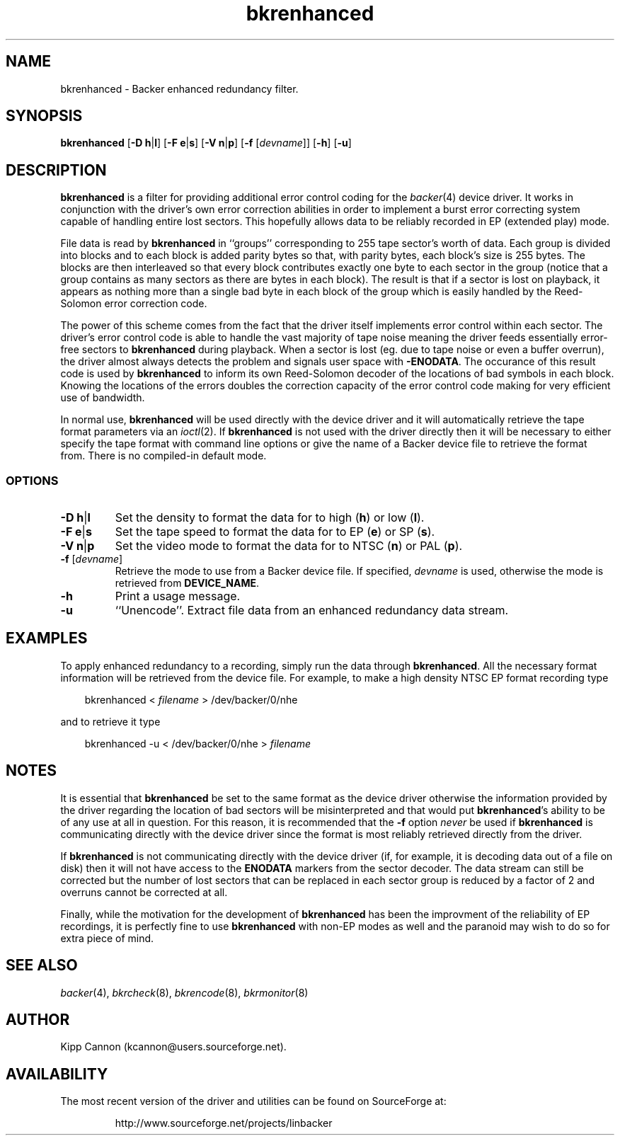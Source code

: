 .\" Copyright (c) 2001 Kipp Cannon (kcannon@users.sourceforge.net)
.\"
.\" This is free documentation; you can redistribute it and/or
.\" modify it under the terms of the GNU General Public License as
.\" published by the Free Software Foundation; either version 2 of
.\" the License, or (at your option) any later version.
.\"
.\" The GNU General Public License's references to "object code"
.\" and "executables" are to be interpreted as the output of any
.\" document formatting or typesetting system, including
.\" intermediate and printed output.
.\"
.\" This manual is distributed in the hope that it will be useful,
.\" but WITHOUT ANY WARRANTY; without even the implied warranty of
.\" MERCHANTABILITY or FITNESS FOR A PARTICULAR PURPOSE.  See the
.\" GNU General Public License for more details.
.\"
.\" You should have received a copy of the GNU General Public
.\" License along with this manual; if not, write to the Free
.\" Software Foundation, Inc., 675 Mass Ave, Cambridge, MA 02139,
.\" USA.
.\"
.TH bkrenhanced 8 "June 26, 2001" "Linux" "Backer"
.SH NAME
bkrenhanced \- Backer enhanced redundancy filter.
.SH SYNOPSIS
\fBbkrenhanced\fP [\fB\-D\fP \fBh\fP|\fBl\fP] [\fB\-F\fP \fBe\fP|\fBs\fP]
[\fB\-V\fP \fBn\fP|\fBp\fP] [\fB\-f\fP [\fIdevname\fP]] [\fB\-h\fP]
[\fB\-u\fP]
.SH DESCRIPTION
\fBbkrenhanced\fP is a filter for providing additional error control coding for
the
.IR backer (4)
device driver.  It works in conjunction with the driver's own error
correction abilities in order to implement a burst error correcting system
capable of handling entire lost sectors.  This hopefully allows data to be
reliably recorded in EP (extended play) mode.
.PP
File data is read by \fBbkrenhanced\fP in ``groups'' corresponding to 255
tape sector's worth of data.  Each group is divided into blocks and to each
block is added parity bytes so that, with parity bytes, each block's size
is 255 bytes.  The blocks are then interleaved so that every block
contributes exactly one byte to each sector in the group (notice that a
group contains as many sectors as there are bytes in each block).  The
result is that if a sector is lost on playback, it appears as nothing more
than a single bad byte in each block of the group which is easily handled
by the Reed-Solomon error correction code.
.PP
The power of this scheme comes from the fact that the driver itself
implements error control within each sector.  The driver's error control
code is able to handle the vast majority of tape noise meaning the driver
feeds essentially error-free sectors to \fBbkrenhanced\fP during playback.
When a sector is lost (eg. due to tape noise or even a buffer overrun), the
driver almost always detects the problem and signals user space with
\fB-ENODATA\fP.  The occurance of this result code is used by
\fBbkrenhanced\fP to inform its own Reed-Solomon decoder of the locations
of bad symbols in each block.  Knowing the locations of the errors doubles
the correction capacity of the error control code making for very efficient
use of bandwidth.
.PP
In normal use, \fBbkrenhanced\fP will be used directly with the device
driver and it will automatically retrieve the tape format parameters via an
.IR ioctl (2).
If \fBbkrenhanced\fP is not used with the driver directly then it will be
necessary to either specify the tape format with command line options or
give the name of a Backer device file to retrieve the format from.  There
is no compiled-in default mode.
.SS OPTIONS
.TP
\fB\-D\fP \fBh\fP|\fBl\fP
Set the density to format the data for to high (\fBh\fP) or low (\fBl\fP).
.TP
\fB\-F\fP \fBe\fP|\fBs\fP
Set the tape speed to format the data for to EP (\fBe\fP) or SP (\fBs\fP).
.TP
\fB\-V\fP \fBn\fP|\fBp\fP
Set the video mode to format the data for to NTSC (\fBn\fP) or PAL
(\fBp\fP).
.TP
\fB\-f\fP [\fIdevname\fP]
Retrieve the mode to use from a Backer device file.  If specified,
\fIdevname\fP is used, otherwise the mode is retrieved from
\fBDEVICE_NAME\fP.
.TP
\fB\-h\fP
Print a usage message.
.TP
\fB\-u\fP
``Unencode''.  Extract file data from an enhanced redundancy data stream.
.SH EXAMPLES
To apply enhanced redundancy to a recording, simply run the data through
\fBbkrenhanced\fP.  All the necessary format information will be retrieved
from the device file.  For example, to make a high density NTSC EP format
recording type
.RS 3
.sp
bkrenhanced < \fIfilename\fP > /dev/backer/0/nhe
.sp
.RE
and to retrieve it type
.RS 3
.sp
bkrenhanced -u < /dev/backer/0/nhe > \fIfilename\fP
.sp
.RE
.SH NOTES
It is essential that \fBbkrenhanced\fP be set to the same format as the
device driver otherwise the information provided by the driver regarding
the location of bad sectors will be misinterpreted and that would put
\fBbkrenhanced\fP's ability to be of any use at all in question.  For this
reason, it is recommended that the \fB-f\fP option \fInever\fP be used if
\fBbkrenhanced\fP is communicating directly with the device driver since
the format is most reliably retrieved directly from the driver.
.PP
If \fBbkrenhanced\fP is not communicating directly with the device driver
(if, for example, it is decoding data out of a file on disk) then it will
not have access to the \fBENODATA\fP markers from the sector decoder.  The
data stream can still be corrected but the number of lost sectors that can
be replaced in each sector group is reduced by a factor of 2 and overruns
cannot be corrected at all.
.PP
Finally, while the motivation for the development of \fBbkrenhanced\fP has
been the improvment of the reliability of EP recordings, it is perfectly
fine to use \fBbkrenhanced\fP with non-EP modes as well and the paranoid
may wish to do so for extra piece of mind.
.SH "SEE ALSO"
.IR backer (4),
.IR bkrcheck (8),
.IR bkrencode (8),
.IR bkrmonitor (8)
.SH AUTHOR
Kipp Cannon (kcannon@users.sourceforge.net).
.SH AVAILABILITY
The most recent version of the driver and utilities can be found on
SourceForge at:
.RS
.sp
http://www.sourceforge.net/projects/linbacker
.sp
.RE
.TE

